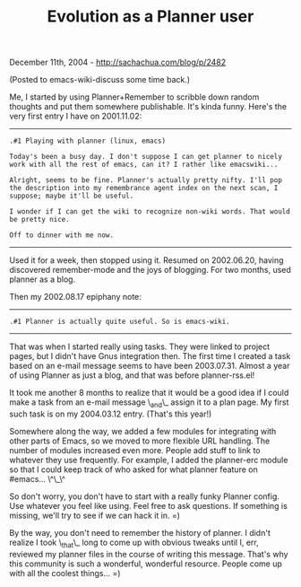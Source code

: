 #+TITLE: Evolution as a Planner user

December 11th, 2004 -
[[http://sachachua.com/blog/p/2482][http://sachachua.com/blog/p/2482]]

(Posted to emacs-wiki-discuss some time back.)

Me, I started by using Planner+Remember to scribble down random
 thoughts and put them somewhere publishable. It's kinda funny. Here's
 the very first entry I have on 2001.11.02:

--------------

#+BEGIN_EXAMPLE
     .#1 Playing with planner (linux, emacs)

     Today's been a busy day. I don't suppose I can get planner to nicely
     work with all the rest of emacs, can it? I rather like emacswiki...

     Alright, seems to be fine. Planner's actually pretty nifty. I'll pop
     the description into my remembrance agent index on the next scan, I
     suppose; maybe it'll be useful.

     I wonder if I can get the wiki to recognize non-wiki words. That would
     be pretty nice.

     Off to dinner with me now.
#+END_EXAMPLE

--------------

Used it for a week, then stopped using it. Resumed on 2002.06.20,
 having discovered remember-mode and the joys of blogging. For two
 months, used planner as a blog.

Then my 2002.08.17 epiphany note:

--------------

#+BEGIN_EXAMPLE
     .#1 Planner is actually quite useful. So is emacs-wiki.
#+END_EXAMPLE

--------------

That was when I started really using tasks. They were linked to
 project pages, but I didn't have Gnus integration then. The first time
 I created a task based on an e-mail message seems to have been
 2003.07.31. Almost a year of using Planner as just a blog, and that
 was before planner-rss.el!

It took me another 8 months to realize that it would be a good idea if
 I could make a task from an e-mail message \_and\_ assign it to a plan
 page. My first such task is on my 2004.03.12 entry. (That's this year!)

Somewhere along the way, we added a few modules for integrating with
 other parts of Emacs, so we moved to more flexible URL handling. The
 number of modules increased even more. People add stuff to link to
 whatever they use frequently. For example, I added the planner-erc
 module so that I could keep track of who asked for what planner
 feature on #emacs... \^\_\^

So don't worry, you don't have to start with a really funky Planner
 config. Use whatever you feel like using. Feel free to ask questions.
 If something is missing, we'll try to see if we can hack it in. =)

By the way, you don't need to remember the history of planner. I
 didn't realize I took \_that\_ long to come up with obvious tweaks
until
 I, err, reviewed my planner files in the course of writing this
 message. That's why this community is such a wonderful, wonderful
 resource. People come up with all the coolest things... =)

